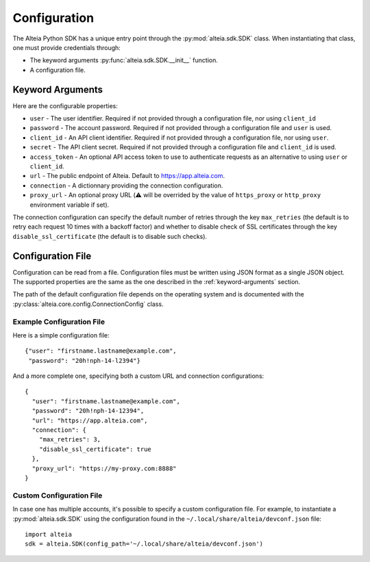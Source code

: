 .. _configuration:

===============
 Configuration
===============

The Alteia Python SDK has a unique entry point through the
:py:mod:`alteia.sdk.SDK` class. When instantiating
that class, one must provide credentials through:

- The keyword arguments
  :py:func:`alteia.sdk.SDK.__init__` function.

- A configuration file.

.. _keyword-arguments:

Keyword Arguments
=================

Here are the configurable properties:

- ``user`` - The user identifier. Required if not provided through a
  configuration file, nor using ``client_id``

- ``password`` - The account password. Required if not provided
  through a configuration file and ``user`` is used.

- ``client_id`` - An API client identifier. Required if not provided
  through a configuration file, nor using ``user``.

- ``secret`` - The API client secret. Required if not provided
  through a configuration file and ``client_id`` is used.

- ``access_token`` - An optional API access token to use to
  authenticate requests as an alternative to using ``user`` or
  ``client_id``.

- ``url`` - The public endpoint of Alteia. Default to
  https://app.alteia.com.

- ``connection`` - A dictionnary providing the connection
  configuration.

- ``proxy_url`` - An optional proxy URL (⚠️ will be overrided by the value of
  ``https_proxy`` or ``http_proxy`` environment variable if set).


The connection configuration can specify the default number of retries
through the key ``max_retries`` (the default is to retry each request
10 times with a backoff factor) and whether to disable check of SSL
certificates through the key ``disable_ssl_certificate`` (the default
is to disable such checks).

.. _configuration-file:

Configuration File
==================

Configuration can be read from a file. Configuration files must be
written using JSON format as a single JSON object. The supported
properties are the same as the one described in the
:ref:`keyword-arguments` section.

The path of the default configuration file depends on the operating
system and is documented with the
:py:class:`alteia.core.config.ConnectionConfig` class.

Example Configuration File
--------------------------

Here is a simple configuration file::

    {"user": "firstname.lastname@example.com",
     "password": "20h!nph-14-l2394"}

And a more complete one, specifying both a custom URL and connection
configurations::

    {
      "user": "firstname.lastname@example.com",
      "password": "20h!nph-14-12394",
      "url": "https://app.alteia.com",
      "connection": {
        "max_retries": 3,
        "disable_ssl_certificate": true
      },
      "proxy_url": "https://my-proxy.com:8888"
    }

Custom Configuration File
-------------------------

In case one has multiple accounts, it's possible to specify a custom
configuration file. For example, to instantiate a
:py:mod:`alteia.sdk.SDK` using the configuration found
in the ``~/.local/share/alteia/devconf.json`` file::

    import alteia
    sdk = alteia.SDK(config_path='~/.local/share/alteia/devconf.json')
